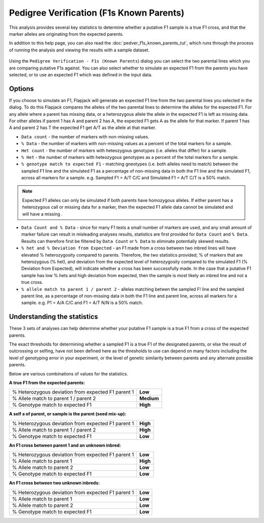 Pedigree Verification (F1s Known Parents)
=========================================

This analysis provides several key statistics to determine whether a putative F1 sample is a true F1 cross, and that the marker alleles are originating from the expected parents. 

In addition to this help page, you can also read the :doc:`pedver_f1s_known_parents_tut`, which runs through the process of running the analysis and viewing the results with a sample dataset.

 |PedVerF1sKnownParentsDialog|

Using the ``Pedigree Verification - F1s (Known Parents``) dialog you can select the two parental lines which you are comparing putative F1s against. You can also select whether to simulate an expected F1 from the parents you have selected, or to use an expected F1 which was defined in the input data.

Options
-------

If you choose to simulate an F1, Flapjack will generate an expected F1 line from the two parental lines you selected in the dialog. To do this Flapjack compares the alleles of the two parental lines to determine the alleles for the expected F1. For any allele where a parent has missing data, or a heterozygous allele the allele in the expected F1 is left as missing data. For other alleles if parent 1 has A and parent 2 has A, the expected F1 gets A as the allele for that marker. If parent 1 has A and parent 2 has T the expected F1 get A/T as the allele at that marker.

* ``Data count`` - the number of markers with non-missing values.

* ``% Data`` - the number of markers with non-missing values as a percent of the total markers for a sample.

* ``Het count`` - the number of markers with heteozygous genotypes (i.e. alleles that differ) for a sample.

* ``% Het`` - the number of markers with heteozygous genotypes as a percent of the total markers for a sample.

* ``% genotype match to expected F1`` - matching gneotypes (i.e. both alleles need to match) between the sampled F1 line and the simulated F1 as a percentage of non-missing data in both the F1 line and the simulated F1, across all markers for a sample. e.g. Sampled F1 = A/T C/C and Simulated F1 = A/T C/T is a 50% match.

.. note::
 Expected F1 alleles can only be simulated if both parents have homozygous alleles. If either parent has a heterozygous call or missing data for a marker, then the expected F1 allele data cannot be simulated and will have a missing . 

* ``Data Count and % Data`` - since for many F1 tests a small number of markers are used, and any small amount of marker failure can result in misleading analyses results, statistics are first provided for ``Data Count`` and ``% Data``. Results can therefore first be filtered by ``Data Count`` or ``% Data`` to eliminate potentially skewed results.

* ``% het and % Deviation from Expected`` - an F1 made from a cross between two inbred lines will have elevated % heterozygosity compared to parents. Therefore, the two statistics provided; % of markers that are heterozygous (% het), and deviation from the expected level of heterozygosity compared to the simulated F1 (% Deviation from Expected), will indicate whether a cross has been successfully made. In the case that a putative F1 sample has low % hets and high deviation from expected, then the sample is most likely an inbred line and not a true cross.

* ``% allele match to parent 1 / parent 2`` - alleles matching betwen the sampled F! line and the sampled parent line, as a percentage of non-missing data in both the F1 line and parent line, across all markers for a sample. e.g. P1 = A/A C/C and F1 = A/T N/N is a 50% match.

Understanding the statistics
----------------------------

These 3 sets of analyses can help determine whether your putative F1 sample is a true F1 from a cross of the expected parents. 

.. warning:: 
The exact thresholds for determining whether a sampled F1 is a true F1 of the designated parents, or else the result of outcrossing or selfing, have not been defined here as the thresholds to use can depend on many factors including the level of genotyping error in your experiment, or the level of genetic similarity between parents and any alternate possible parents.


Below are various combinations of values for the statistics.

**A true F1 from the expected parents:**

+----------------------------------------------------+-----------------+
| % Heterozygous deviation from expected F1 parent 1 | **Low**         |
+----------------------------------------------------+-----------------+
| % Allele match to parent 1 / parent 2              | **Medium**      |
+----------------------------------------------------+-----------------+
| % Genotype match to expected F1                    | **High**        |
+----------------------------------------------------+-----------------+

**A self a of parent, or sample is the parent (seed mix-up):**

+----------------------------------------------------+-----------------+
| % Heterozygous deviation from expected F1 parent 1 | **High**        |
+----------------------------------------------------+-----------------+
| % Allele match to parent 1 / parent 2              | **High**        |
+----------------------------------------------------+-----------------+
| % Genotype match to expected F1                    | **Low**         |
+----------------------------------------------------+-----------------+

**An F1 cross between parent 1 and an unknown inbred:**

+----------------------------------------------------+-----------------+
| % Heterozygous deviation from expected F1 parent 1 | **Low**         |
+----------------------------------------------------+-----------------+
| % Allele match to parent 1                         | **High**        |
+----------------------------------------------------+-----------------+
| % Allele match to parent 2                         | **Low**         |
+----------------------------------------------------+-----------------+
| % Genotype match to expected F1                    | **Low**         |
+----------------------------------------------------+-----------------+

**An F1 cross between two unknown inbreds:**

+----------------------------------------------------+-----------------+
| % Heterozygous deviation from expected F1 parent 1 | **Low**         |
+----------------------------------------------------+-----------------+
| % Allele match to parent 1                         | **Low**         |
+----------------------------------------------------+-----------------+
| % Allele match to parent 2                         | **Low**         |
+----------------------------------------------------+-----------------+
| % Genotype match to expected F1                    | **Low**         |
+----------------------------------------------------+-----------------+



.. |PedVerF1sKnownParentsDialog| image:: images/PedVerF1sKnownParentsDialog.png
